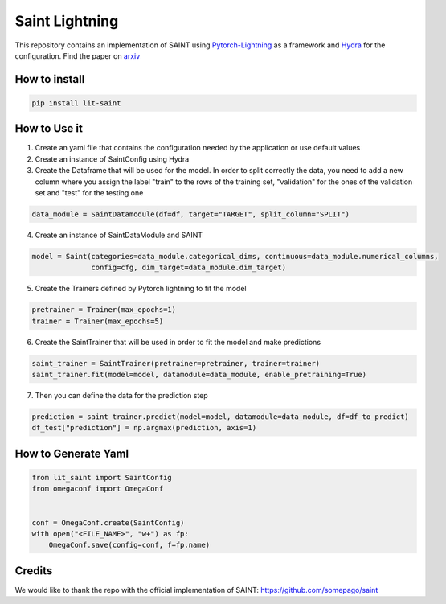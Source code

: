 ===============
Saint Lightning
===============

This repository contains an implementation of SAINT using Pytorch-Lightning_ as a framework
and Hydra_ for the configuration.
Find the paper on arxiv_

.. _arxiv: https://arxiv.org/abs/2106.01342
.. _Pytorch-Lightning: https://www.pytorchlightning.ai/
.. _Hydra: https://hydra.cc/

How to install
--------------

.. code-block:: bash

    pip install lit-saint


How to Use it
-------------

1. Create an yaml file that contains the configuration needed by the application or use default values

2. Create an instance of SaintConfig using Hydra

3. Create the Dataframe that will be used for the model. In order to split correctly the data, you need to add a new column where you assign the label "train" to the rows of the training set, "validation" for the ones of the validation set and "test" for the testing one

.. code-block:: python3

    data_module = SaintDatamodule(df=df, target="TARGET", split_column="SPLIT")

4. Create an instance of SaintDataModule and SAINT

.. code-block:: python3

    model = Saint(categories=data_module.categorical_dims, continuous=data_module.numerical_columns,
                  config=cfg, dim_target=data_module.dim_target)

5. Create the Trainers defined by Pytorch lightning to fit the model

.. code-block:: python3

    pretrainer = Trainer(max_epochs=1)
    trainer = Trainer(max_epochs=5)

6. Create the SaintTrainer that will be used in order to fit the model and make predictions

.. code-block:: python3

    saint_trainer = SaintTrainer(pretrainer=pretrainer, trainer=trainer)
    saint_trainer.fit(model=model, datamodule=data_module, enable_pretraining=True)

7. Then you can define the data for the prediction step

.. code-block:: python3

    prediction = saint_trainer.predict(model=model, datamodule=data_module, df=df_to_predict)
    df_test["prediction"] = np.argmax(prediction, axis=1)

How to Generate Yaml
--------------------
.. code-block:: python3

    from lit_saint import SaintConfig
    from omegaconf import OmegaConf


    conf = OmegaConf.create(SaintConfig)
    with open("<FILE_NAME>", "w+") as fp:
        OmegaConf.save(config=conf, f=fp.name)


Credits
-------

We would like to thank the repo with the official implementation of SAINT:
https://github.com/somepago/saint
